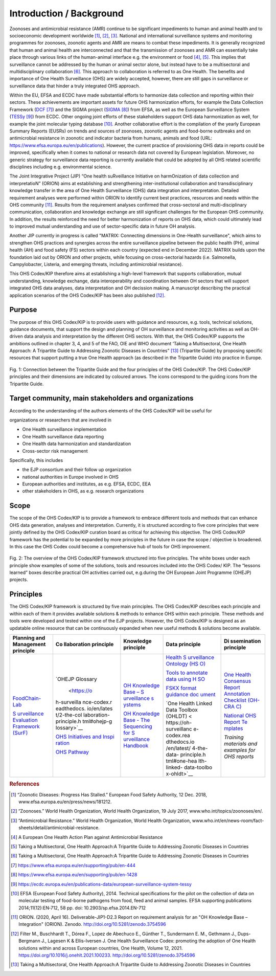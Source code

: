 =========================
Introduction / Background
=========================

Zoonoses and antimicrobial resistance (AMR) continue to be significant
impediments to human and animal health and to socioeconomic development
worldwide [1]_, [2]_, [3]_. National and international surveillance
systems and monitoring programmes for zoonoses, zoonotic agents and AMR
are means to combat these impediments. It is generally recognized that
human and animal health are interconnected and that the transmission of
zoonoses and AMR can essentially take place through various links of the
human-animal interface e.g. the environment or food  [4]_, [5]_. This
implies that surveillance cannot be addressed by the human or animal
sector alone, but instead have to be a multisectoral and
multidisciplinary collaboration  [6]_. This approach to collaboration is
referred to as One Health. The benefits and importance of One Health
Surveillance (OHS) are widely accepted, however, there are still gaps in
surveillance or surveillance data that hinder a truly integrated OHS
approach.

Within the EU, EFSA and ECDC have made substantial efforts to harmonize
data collection and reporting within their sectors. These achievements
are important assets for future OHS harmonization efforts, for example
the Data Collection Framework
(`DCF <https://www.efsa.europa.eu/en/supporting/pub/en-444>`__\  [7]_)
and the SIGMA project
(`SIGMA <https://www.efsa.europa.eu/en/supporting/pub/en-1428>`__\  [8]_)
from EFSA, as well as the European Surveillance System
(`TESSy <https://ecdc.europa.eu/en/publications-data/european-surveillance-system-tessy>`__\  [9]_)
from ECDC. Other ongoing joint efforts of these stakeholders support OHS
data harmonization as well, for example the joint molecular typing
database [10]_. Another collaborative effort is the compilation of the
yearly European Summary Reports (EUSRs) on trends and sources of
zoonoses, zoonotic agents and food-borne outbreaks and on antimicrobial
resistance in zoonotic and indicator bacteria from humans, animals and
food (URL: https://www.efsa.europa.eu/en/publications). However, the
current practice of provisioning OHS data in reports could be improved,
specifically when it comes to national or research data not covered by
European legislation. Moreover, no generic strategy for surveillance
data reporting is currently available that could be adopted by all OHS
related scientific disciplines including e.g. environmental science.

The Joint Integrative Project (JIP) “One health suRveillance Initiative
on harmOnization of data collection and interpretatioN” (ORION) aims at
establishing and strengthening inter-institutional collaboration and
transdisciplinary knowledge transfer in the area of One Health
Surveillance (OHS) data integration and interpretation. Detailed
requirement analyses were performed within ORION to identify current
best practices, resources and needs within the OHS community [11]_.
Results from the requirement analyses confirmed that cross-sectoral and
multi-disciplinary communication, collaboration and knowledge exchange
are still significant challenges for the European OHS community. In
addition, the results reinforced the need for better harmonization of
reports on OHS data, which could ultimately lead to improved mutual
understanding and use of sector-specific data in future OH analysis.

Another JIP currently in progress is called "MATRIX: Connecting
dimensions in One-Health surveillance", which aims to strengthen OHS
practices and synergies across the entire surveillance pipeline between
the public health (PH), animal health (AH) and food safety (FS) sectors
within each country (expected end in December 2022). MATRIX builds upon
the foundation laid out by ORION and other projects, while focusing on
cross-sectorial hazards (i.e. Salmonella, Campylobacter, Listeria, and
emerging threats, including antimicrobial resistance).

This OHS Codex/KIP therefore aims at establishing a high-level framework
that supports collaboration, mutual understanding, knowledge exchange,
data interoperability and coordination between OH sectors that will support
integrated OHS data analyses, data interpretation and OH decission making. 
A manuscript describing the practical application scenarios of the OHS 
Codex/KIP has been also published [12]_.

Purpose
-------

The purpose of this OHS Codex/KIP is to provide users with guidance and
resources, e.g. tools, technical solutions, guidance documents, that
support the design and planning of OH surveillance and monitoring activities 
as well as OH-driven data analysis and interpretation by the
different OHS sectors. With that, the OHS Codex/KIP supports the ambitions
outlined in chapter 3, 4, and 5 of the FAO, OIE and WHO
document ‘Taking a Multisectoral, One Health Approach: A Tripartite
Guide to Addressing Zoonotic Diseases in Countries” [13]_ (Tripartite
Guide) by proposing specific resources that support putting a true One
Health approach (as described in the Tripartite Guide) into practice in
Europe.



.. figure:: ../assets/img/20220314_OHS_CODEX_TripartiteGuide.png
    :width: 6.28229in
    :align: center
    :alt: alternate text
    :figclass: align-center

    Fig. 1: Connection between the Tripartite Guide and the four principles
    of the OHS Codex/KIP. The OHS Codex/KIP principles and their dimensions
    are indicated by coloured arrows. The icons correspond to the guiding
    icons from the Tripartite Guide.




Target community, main stakeholders and organizations
-----------------------------------------------------

According to the understanding of the authors elements of the OHS Codex/KIP
will be useful for

organizations or researchers that are involved in

-  One Health surveillance implementation

-  One Health surveillance data reporting

-  One Health data harmonization and standardization

-  Cross-sector risk management

Specifically, this includes

-  the EJP consortium and their follow up organization

-  national authorities in Europe involved in OHS

-  European authorities and institutes, as e.g. EFSA, ECDC, EEA

-  other stakeholders in OHS, as e.g. research organizations

Scope
-----

The scope of the OHS Codex/KIP is to provide a framework to embrace
different tools and methods that can enhance OHS data generation, analyses and
interpretation. Currently, it is structured according to five core
principles that were jointly defined by the OHS Codex/KIP curation board as
critical for achieving this objective. The OHS Codex/KIP framework has the
potential to be expanded by more principles in the future in case the
scope / objective is broadened. In this case the OHS Codex could become
a comprehensive hub of tools for OHS improvement.

.. figure:: ../assets/img/20220314_OHS_CODEX_principles.png
    :width: 6.27083in
    :align: center
    :height:  4.69444in
    :alt: alternate text
    :figclass: align-center

    Fig. 2: The overview of the OHS Codex/KIP framework structured into five
    principles. The white boxes under each principle show examples of some
    of the solutions, tools and resources included into the OHS Codex/ KIP.
    The “lessons learned” boxes describe practical OH activities carried
    out, e.g.during the OH European Joint Programme (OHEJP) projects.


Principles
----------

The OHS Codex/KIP framework is structured by five main principles.
The OHS Codex/KIP describes each principle and within each of them it provides available
solutions & methods to enhance OHS within each principle. These methods
and tools were developed and tested within one of the EJP projects. 
However, the OHS Codex/KIP is designed as an updatable online resource that can be
continuously expanded when new useful methods & solutions become
available.

+-------------+-------------+-------------+-------------+-------------+
| **Planning  | **Co        | **Knowledge | **Data      | **Di        |
| and         | llaboration | principle** | principle** | ssemination |
| Management  | principle** |             |             | principle** |
| principle** |             |             |             |             |
+=============+=============+=============+=============+=============+
| `FoodChain- | `OHEJP      | `OH         | `Health     | `One Health |
| Lab <https: | Glossary    | Knowledge   | S           | Consensus   |
| //oh-survei |  <https://o | Base –      | urveillance | Report      |
| llance-code | h-surveilla | S           | Ontology    | Annotation  |
| x.readthedo | nce-codex.r | urveillance | (HS         | Checklist   |
| cs.io/en/la | eadthedocs. | s           | O) <https:/ | (OH-CRA     |
| test/1-the- | io/en/lates | ystems <htt | /oh-surveil | C) <https:/ |
| planning-an | t/2-the-col | ps://oh-sur | lance-codex | /oh-surveil |
| d-managemen | laboration- | veillance-c | .readthedoc | lance-codex |
| t-principle | principle.h | odex.readth | s.io/en/lat | .readthedoc |
| .html#foodc | tml#ohejp-g | edocs.io/en | est/4-the-d | s.io/en/lat |
| hain-lab-tr | lossary>`__ | /latest/3-k | ata-princip | est/5-the-d |
| acing-softw |             | nowledge-pr | le.html#hea | isseminatio |
| are-fcl>`__ | `OHS        | inciple.htm | lth-surveil | n-principle |
|             | Initiatives | l#oh-knowle | lance-ontol | .html#one-h |
| `S          | and         | dge-base-su | ogy-hso>`__ | ealth-conse |
| urveillance | Inspi       | rveillance- |             | nsus-report |
| Evaluation  | ration <htt | systems>`__ | `Tools to   | -annotation |
| Framework   | ps://oh-sur |             | annotate    | -checklist- |
| (SurF)      | veillance-c | `OH         | data using  | oh-crac>`__ |
| <https://oh | odex.readth | Knowledge   | H           |             |
| -surveillan | edocs.io/en | Base - The  | SO <https:/ | `National   |
| ce-codex.re | /latest/2-t | Sequencing  | /oh-surveil | OHS Report  |
| adthedocs.i | he-collabor | for         | lance-codex | Te          |
| o/en/latest | ation-princ | S           | .readthedoc | mplates <ht |
| /1-the-plan | iple.html#o | urveillance | s.io/en/lat | tps://oh-su |
| ning-and-ma | hs-initiati | Handbook <h | est/4-the-d | rveillance- |
| nagement-pr | ves-ideas-a | ttps://oh-s | ata-princip | codex.readt |
| inciple.htm | nd-inspirat | urveillance | le.html#too | hedocs.io/e |
| l#surveilla | ion-ohs-ins | -codex.read | ls-to-annot | n/latest/5- |
| nce-evaluat | piration-ca | thedocs.io/ | ate-data-us | the-dissemi |
| ion-framewo | talogue>`__ | en/latest/3 | ing-hso>`__ | nation-prin |
| rk-surf>`__ |             | -knowledge- |             | ciple.html# |
|             | `OHS        | principle.h | `FSKX       | national-oh |
|             | Pathway     | tml#oh-know | format      | s-report-te |
|             | <https://oh | ledge-base- | guidance    | mplates>`__ |
|             | -surveillan | the-sequenc | doc         |             |
|             | ce-codex.re | ing-for-sur | ument <http | *Training   |
|             | adthedocs.i | veillance-h | s://oh-surv | materials   |
|             | o/en/latest | andbook>`__ | eillance-co | and         |
|             | /2-the-coll |             | dex.readthe | examples    |
|             | aboration-p |             | docs.io/en/ | for OHS     |
|             | rinciple.ht |             | latest/4-th | reports*    |
|             | ml#oh-surve |             | e-data-prin |             |
|             | illance-pat |             | ciple.html# |             |
|             | hway-visual |             | fskx-format |             |
|             | ization>`__ |             | -guidance-d |             |
|             |             |             | ocument>`__ |             |
|             |             |             |             |             |
|             |             |             | `One Health |             |
|             |             |             | Linked Data |             |
|             |             |             | Toolbox     |             |
|             |             |             | (OHLDT) <   |             |
|             |             |             | https://oh- |             |
|             |             |             | surveillanc |             |
|             |             |             | e-codex.rea |             |
|             |             |             | dthedocs.io |             |
|             |             |             | /en/latest/ |             |
|             |             |             | 4-the-data- |             |
|             |             |             | principle.h |             |
|             |             |             | tml#one-hea |             |
|             |             |             | lth-linked- |             |
|             |             |             | data-toolbo |             |
|             |             |             | x-ohldt>`__ |             |
+-------------+-------------+-------------+-------------+-------------+




.. rubric:: References

.. [1]
   “Zoonotic Diseases: Progress Has Stalled.” European Food Safety
   Authority, 12 Dec. 2018, www.efsa.europa.eu/en/press/news/181212.

.. [2]
   “Zoonoses.” World Health Organization, World Health Organization, 19
   July 2017, www.who.int/topics/zoonoses/en/.

.. [3]
   “Antimicrobial Resistance.” World Health Organization, World Health
   Organization,
   www.who.int/en/news-room/fact-sheets/detail/antimicrobial-resistance.

.. [4]
   A European One Health Action Plan against Antimicrobial Resistance

.. [5]
   Taking a Multisectoral, One Health Approach:A Tripartite Guide to
   Addressing Zoonotic Diseases in Countries

.. [6]
   Taking a Multisectoral, One Health Approach:A Tripartite Guide to
   Addressing Zoonotic Diseases in Countries

.. [7]
   https://www.efsa.europa.eu/en/supporting/pub/en-444

.. [8]
   https://www.efsa.europa.eu/en/supporting/pub/en-1428

.. [9]
   https://ecdc.europa.eu/en/publications-data/european-surveillance-system-tessy

.. [10]
   EFSA (European Food Safety Authority), 2014. Technical specifications
   for the pilot on the collection of data on molecular testing of
   food-borne pathogens from food, feed and animal samples. EFSA
   supporting publications 2014;11(12):EN‐712, 58 pp. doi:
   10.2903/sp.efsa.2014.EN-712

.. [11]
   ORION. (2020, April 16). Deliverable-JIP1-D2.3 Report on requirement
   analysis for an "OH Knowledge Base – Integration" (ORION). Zenodo.
   http://doi.org/10.5281/zenodo.3754596

.. [12]
   Filter M., Buschhardt T., Dórea F., Lopez de Abechuco E., Günther T., 
   Sundermann E. M., Gethmann J., Dups-Bergmann J., Lagesen K &
   Ellis-Iversen J. One Health Surveillance Codex: promoting the adoption
   of One Health solutions within and across European countries,
   One Health, Volume 12, 2021. 
   https://doi.org/10.1016/j.onehlt.2021.100233. http://doi.org/10.5281/zenodo.3754596

.. [13]
   Taking a Multisectoral, One Health Approach:A Tripartite Guide to
   Addressing Zoonotic Diseases in Countries

.. |image0| image:: ../assets/img/20220314_OHS_CODEX_TripartiteGuide.png
   :width: 6.28229in
  
.. |image1| image:: ../assets/img/20220314_OHS_CODEX_principles.png
   :width: 6.27083in
